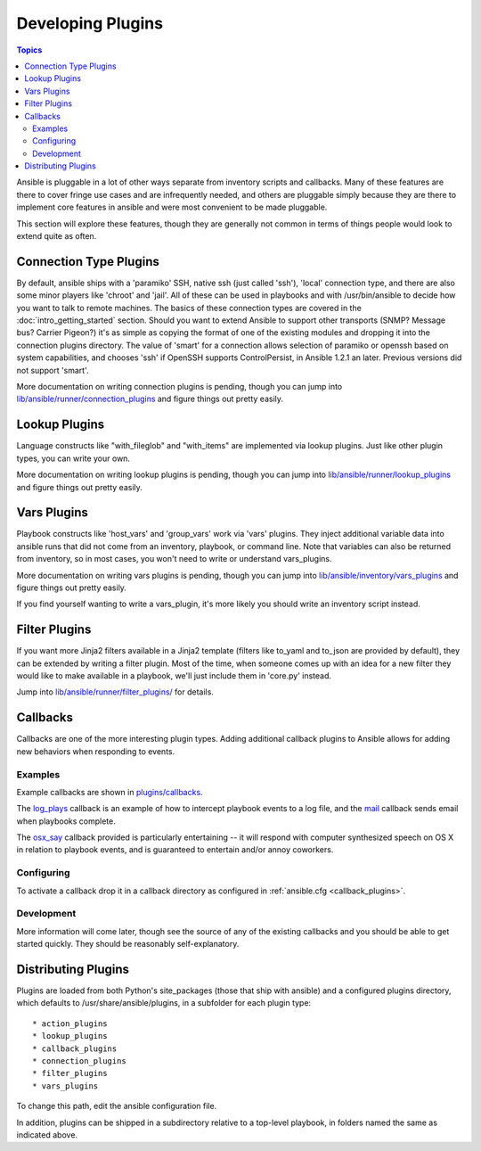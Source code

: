 Developing Plugins
==================

.. contents:: Topics

Ansible is pluggable in a lot of other ways separate from inventory scripts and callbacks.  Many of these features are there to cover fringe use cases and are infrequently needed, and others are pluggable simply because they are there to implement core features
in ansible and were most convenient to be made pluggable.

This section will explore these features, though they are generally not common in terms of things people would look to extend quite
as often.

.. _developing_connection_type_plugins:

Connection Type Plugins
-----------------------

By default, ansible ships with a 'paramiko' SSH, native ssh (just called 'ssh'), 'local' connection type, and there are also some minor players like 'chroot' and 'jail'.  All of these can be used
in playbooks and with /usr/bin/ansible to decide how you want to talk to remote machines.  The basics of these connection types
are covered in the :doc:`intro_getting_started` section.  Should you want to extend Ansible to support other transports (SNMP? Message bus?
Carrier Pigeon?) it's as simple as copying the format of one of the existing modules and dropping it into the connection plugins
directory.   The value of 'smart' for a connection allows selection of paramiko or openssh based on system capabilities, and chooses
'ssh' if OpenSSH supports ControlPersist, in Ansible 1.2.1 an later.  Previous versions did not support 'smart'.

More documentation on writing connection plugins is pending, though you can jump into `lib/ansible/runner/connection_plugins <https://github.com/ansible/ansible/tree/devel/lib/ansible/runner/connection_plugins>`_ and figure things out pretty easily.

.. _developing_lookup_plugins:

Lookup Plugins
--------------

Language constructs like "with_fileglob" and "with_items" are implemented via lookup plugins.  Just like other plugin types, you can write your own.

More documentation on writing lookup plugins is pending, though you can jump into `lib/ansible/runner/lookup_plugins <https://github.com/ansible/ansible/tree/devel/lib/ansible/runner/lookup_plugins>`_ and figure
things out pretty easily.

.. _developing_vars_plugins:

Vars Plugins
------------

Playbook constructs like 'host_vars' and 'group_vars' work via 'vars' plugins.  They inject additional variable
data into ansible runs that did not come from an inventory, playbook, or command line.  Note that variables
can also be returned from inventory, so in most cases, you won't need to write or understand vars_plugins.

More documentation on writing vars plugins is pending, though you can jump into `lib/ansible/inventory/vars_plugins <https://github.com/ansible/ansible/tree/devel/lib/ansible/inventory/vars_plugins>`_ and figure
things out pretty easily.

If you find yourself wanting to write a vars_plugin, it's more likely you should write an inventory script instead.

.. _developing_filter_plugins:

Filter Plugins
--------------

If you want more Jinja2 filters available in a Jinja2 template (filters like to_yaml and to_json are provided by default), they can be extended by writing a filter plugin.  Most of the time, when someone comes up with an idea for a new filter they would like to make available in a playbook, we'll just include them in 'core.py' instead.

Jump into `lib/ansible/runner/filter_plugins/ <https://github.com/ansible/ansible/tree/devel/lib/ansible/runner/filter_plugins>`_ for details.

.. _developing_callbacks:

Callbacks
---------

Callbacks are one of the more interesting plugin types.  Adding additional callback plugins to Ansible allows for adding new behaviors when responding to events.

.. _callback_examples:

Examples
++++++++

Example callbacks are shown in `plugins/callbacks <https://github.com/ansible/ansible/tree/devel/plugins/callbacks>`_.

The `log_plays
<https://github.com/ansible/ansible/blob/devel/plugins/callbacks/log_plays.py>`_
callback is an example of how to intercept playbook events to a log
file, and the `mail
<https://github.com/ansible/ansible/blob/devel/plugins/callbacks/mail.py>`_
callback sends email when playbooks complete.

The `osx_say
<https://github.com/ansible/ansible/blob/devel/plugins/callbacks/osx_say.py>`_
callback provided is particularly entertaining -- it will respond with
computer synthesized speech on OS X in relation to playbook events,
and is guaranteed to entertain and/or annoy coworkers.

.. _configuring_callbacks:

Configuring
+++++++++++

To activate a callback drop it in a callback directory as configured in :ref:`ansible.cfg <callback_plugins>`.

.. _callback_development:

Development
+++++++++++

More information will come later, though see the source of any of the existing callbacks and you should be able to get started quickly.
They should be reasonably self-explanatory.

.. _distributing_plugins:

Distributing Plugins
--------------------

Plugins are loaded from both Python's site_packages (those that ship with ansible) and a configured plugins directory, which defaults
to /usr/share/ansible/plugins, in a subfolder for each plugin type::

    * action_plugins
    * lookup_plugins
    * callback_plugins
    * connection_plugins
    * filter_plugins
    * vars_plugins

To change this path, edit the ansible configuration file.

In addition, plugins can be shipped in a subdirectory relative to a top-level playbook, in folders named the same as indicated above.

.. seealso::

   :doc:`modules`
       List of built-in modules
   :doc:`developing_api`
       Learn about the Python API for task execution
   :doc:`developing_inventory`
       Learn about how to develop dynamic inventory sources
   :doc:`developing_modules`
       Learn about how to write Ansible modules
   `Mailing List <http://groups.google.com/group/ansible-devel>`_
       The development mailing list
   `irc.freenode.net <http://irc.freenode.net>`_
       #ansible IRC chat channel
